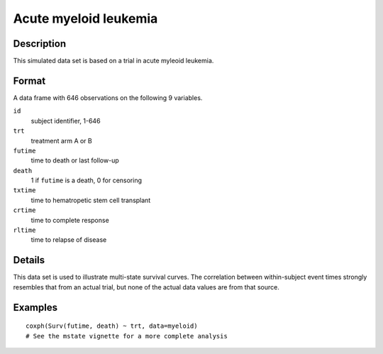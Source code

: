 +--------------------------------------+--------------------------------------+
| myeloid                              |
| R Documentation                      |
+--------------------------------------+--------------------------------------+

Acute myeloid leukemia
----------------------

Description
~~~~~~~~~~~

This simulated data set is based on a trial in acute myleoid leukemia.

Format
~~~~~~

A data frame with 646 observations on the following 9 variables.

``id``
    subject identifier, 1-646

``trt``
    treatment arm A or B

``futime``
    time to death or last follow-up

``death``
    1 if ``futime`` is a death, 0 for censoring

``txtime``
    time to hematropetic stem cell transplant

``crtime``
    time to complete response

``rltime``
    time to relapse of disease

Details
~~~~~~~

This data set is used to illustrate multi-state survival curves. The
correlation between within-subject event times strongly resembles that
from an actual trial, but none of the actual data values are from that
source.

Examples
~~~~~~~~

::

    coxph(Surv(futime, death) ~ trt, data=myeloid)
    # See the mstate vignette for a more complete analysis

